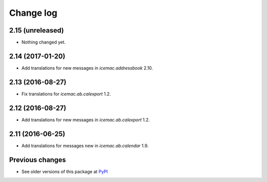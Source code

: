 Change log
==========

2.15 (unreleased)
-----------------

- Nothing changed yet.


2.14 (2017-01-20)
-----------------

- Add translations for new messages in `icemac.addressbook` 2.10.


2.13 (2016-08-27)
-----------------

- Fix translations for `icemac.ab.calexport` 1.2.


2.12 (2016-08-27)
-----------------

- Add translations for new messages in `icemac.ab.calexport` 1.2.


2.11 (2016-06-25)
-----------------

- Add translations for messages new in  `icemac.ab.calendar` 1.9.


Previous changes
----------------

- See older versions of this package at `PyPI`_


.. _`PyPI` : https://pypi.python.org/simple/icemac.ab.locales/
